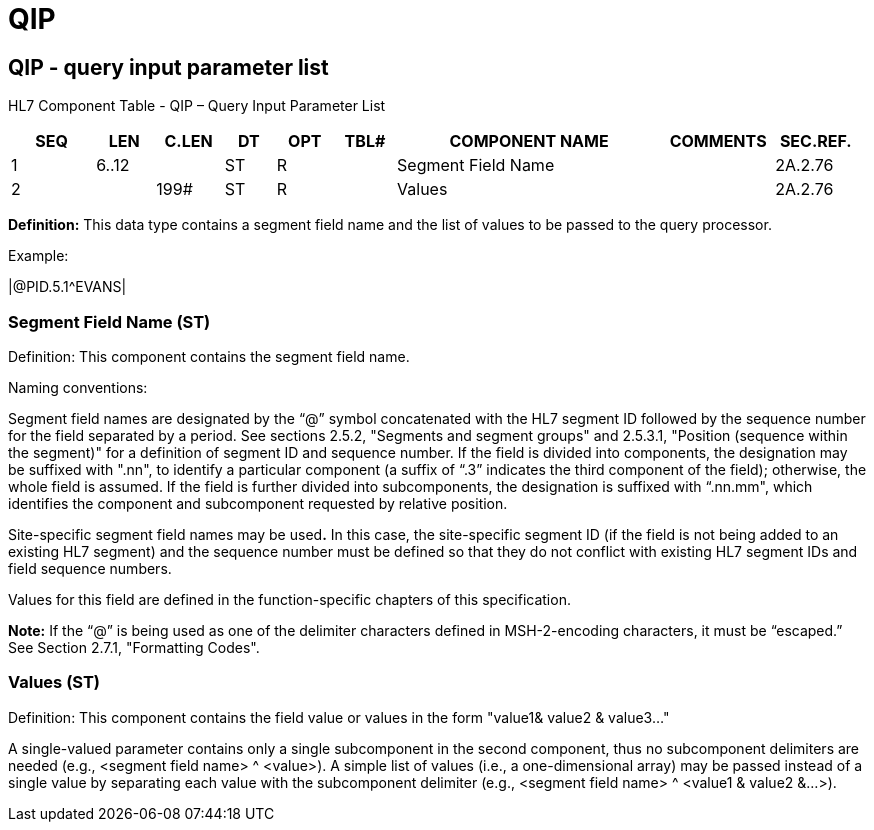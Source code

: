 = QIP
:render_as: Level3
:v291_section: 2A.2.60+

== QIP - query input parameter list

HL7 Component Table - QIP – Query Input Parameter List

[width="99%",cols="10%,7%,8%,6%,7%,7%,32%,13%,10%",options="header",]

|===

|SEQ |LEN |C.LEN |DT |OPT |TBL# |COMPONENT NAME |COMMENTS |SEC.REF.

|1 |6..12 | |ST |R | |Segment Field Name | |2A.2.76

|2 | |199# |ST |R | |Values | |2A.2.76

|===

*Definition:* This data type contains a segment field name and the list of values to be passed to the query processor.

Example:

|@PID.5.1^EVANS|

=== Segment Field Name (ST)

Definition: This component contains the segment field name.

Naming conventions:

Segment field names are designated by the “@” symbol concatenated with the HL7 segment ID followed by the sequence number for the field separated by a period. See sections 2.5.2, "Segments and segment groups" and 2.5.3.1, "Position (sequence within the segment)" for a definition of segment ID and sequence number. If the field is divided into components, the designation may be suffixed with ".nn", to identify a particular component (a suffix of “.3” indicates the third component of the field); otherwise, the whole field is assumed. If the field is further divided into subcomponents, the designation is suffixed with “.nn.mm", which identifies the component and subcomponent requested by relative position.

Site-specific segment field names may be used**.** In this case, the site-specific segment ID (if the field is not being added to an existing HL7 segment) and the sequence number must be defined so that they do not conflict with existing HL7 segment IDs and field sequence numbers.

Values for this field are defined in the function-specific chapters of this specification.

*Note:* If the “@” is being used as one of the delimiter characters defined in MSH-2-encoding characters, it must be “escaped.” See Section 2.7.1, "Formatting Codes".

=== Values (ST)

Definition: This component contains the field value or values in the form "value1& value2 & value3..."

A single-valued parameter contains only a single subcomponent in the second component, thus no subcomponent delimiters are needed (e.g., <segment field name> ^ <value>). A simple list of values (i.e., a one-dimensional array) may be passed instead of a single value by separating each value with the subcomponent delimiter (e.g., <segment field name> ^ <value1 & value2 &...>).

